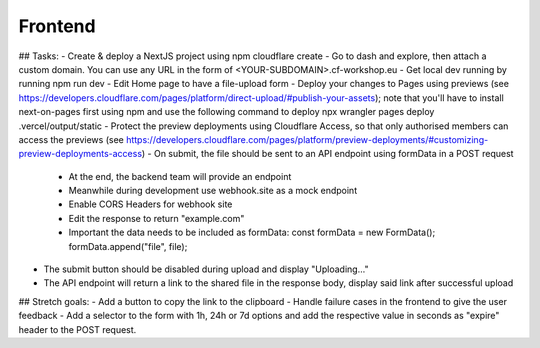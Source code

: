Frontend
===================================================

## Tasks:
- Create & deploy a NextJS project using npm cloudflare create
- Go to dash and explore, then attach a custom domain. You can use any URL in the form of <YOUR-SUBDOMAIN>.cf-workshop.eu
- Get local dev running by running npm run dev
- Edit Home page to have a file-upload form
- Deploy your changes to Pages using previews (see https://developers.cloudflare.com/pages/platform/direct-upload/#publish-your-assets); note that you'll have to install next-on-pages first using npm and use the following command to deploy npx wrangler pages deploy .vercel/output/static 
- Protect the preview deployments using Cloudflare Access, so that only authorised members can access the previews (see https://developers.cloudflare.com/pages/platform/preview-deployments/#customizing-preview-deployments-access)
- On submit, the file should be sent to an API endpoint using formData in a POST request
  - At the end, the backend team will provide an endpoint
  - Meanwhile during development use webhook.site as a mock endpoint
  - Enable CORS Headers for webhook site
  - Edit the response to return "example.com"
  - Important the data needs to be included as formData:
    const formData = new FormData();
    formData.append("file", file);
- The submit button should be disabled during upload and display "Uploading..."
- The API endpoint will return a link to the shared file in the response body, display said link after successful upload

## Stretch goals:
- Add a button to copy the link to the clipboard
- Handle failure cases in the frontend to give the user feedback
- Add a selector to the form with 1h, 24h or 7d options and add the respective value in seconds as "expire" header to the POST request.